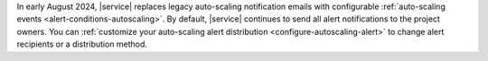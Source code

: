 In early August 2024, |service| replaces legacy auto-scaling notification
emails with configurable :ref:`auto-scaling events <alert-conditions-autoscaling>`.
By default, |service| continues to send all alert notifications to the project owners.
You can :ref:`customize your auto-scaling alert distribution <configure-autoscaling-alert>` to change alert recipients or a distribution method.
